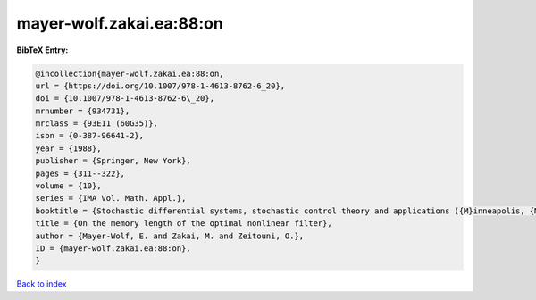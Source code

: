 mayer-wolf.zakai.ea:88:on
=========================

.. :cite:t:`mayer-wolf.zakai.ea:88:on`

.. bibliography:: ../../All.bib

**BibTeX Entry:**

.. code-block:: bibtex

   @incollection{mayer-wolf.zakai.ea:88:on,
   url = {https://doi.org/10.1007/978-1-4613-8762-6_20},
   doi = {10.1007/978-1-4613-8762-6\_20},
   mrnumber = {934731},
   mrclass = {93E11 (60G35)},
   isbn = {0-387-96641-2},
   year = {1988},
   publisher = {Springer, New York},
   pages = {311--322},
   volume = {10},
   series = {IMA Vol. Math. Appl.},
   booktitle = {Stochastic differential systems, stochastic control theory and applications ({M}inneapolis, {M}inn., 1986)},
   title = {On the memory length of the optimal nonlinear filter},
   author = {Mayer-Wolf, E. and Zakai, M. and Zeitouni, O.},
   ID = {mayer-wolf.zakai.ea:88:on},
   }

`Back to index <../index>`_
